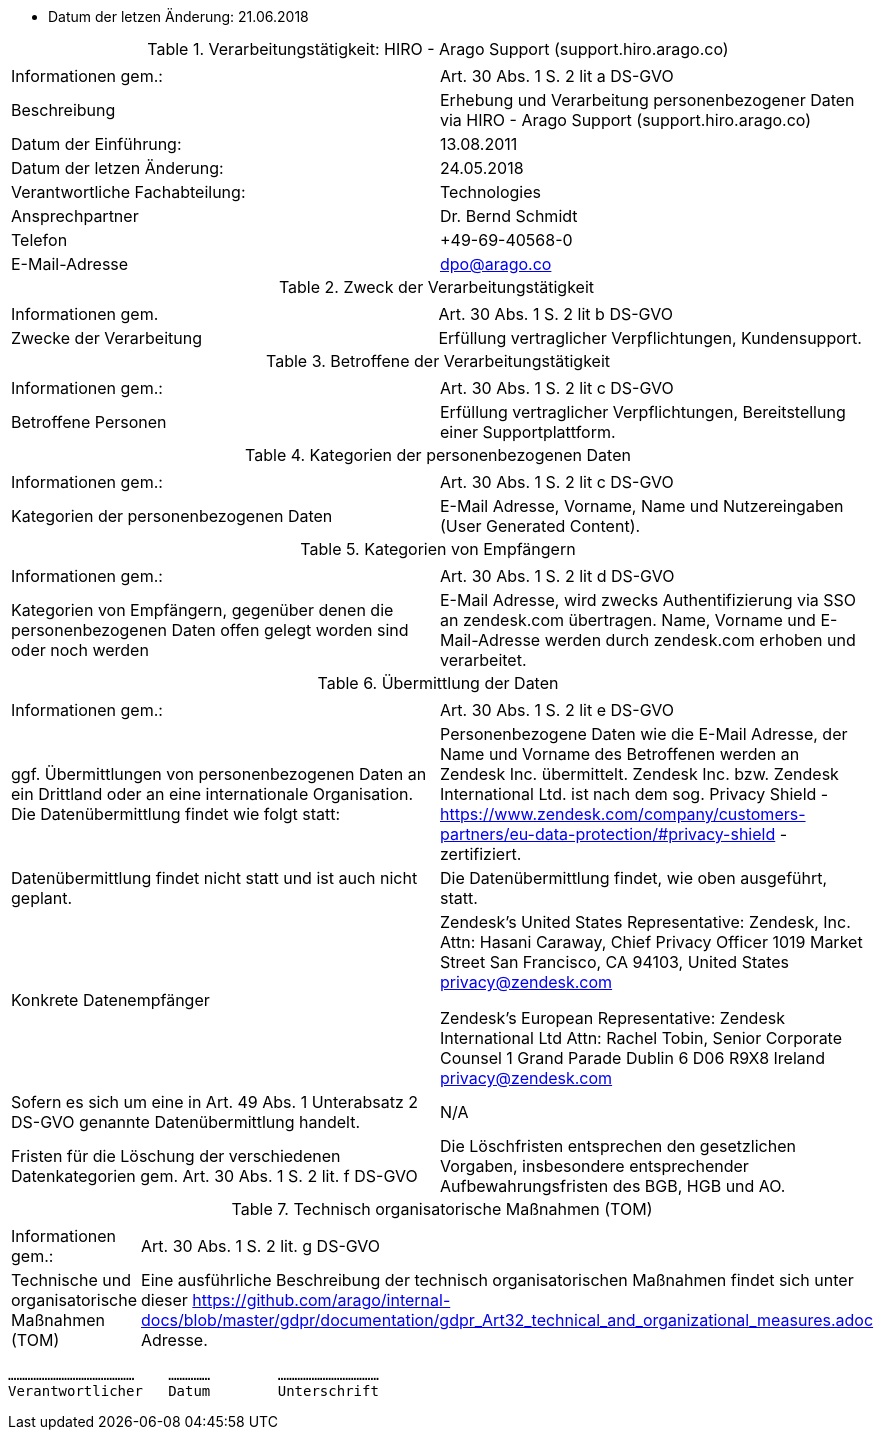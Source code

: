 * Datum der letzen Änderung: 21.06.2018

.Verarbeitungstätigkeit: HIRO - Arago Support (support.hiro.arago.co)
|===
| | 

|Informationen gem.:
|Art. 30 Abs. 1 S. 2 lit a DS-GVO
|Beschreibung
|Erhebung und Verarbeitung personenbezogener Daten via HIRO - Arago Support (support.hiro.arago.co)
|Datum der Einführung: 
|13.08.2011
|Datum der letzen Änderung:
|24.05.2018

|Verantwortliche Fachabteilung:
|Technologies
|Ansprechpartner
|Dr. Bernd Schmidt
|Telefon
|+49-69-40568-0
|E-Mail-Adresse
|dpo@arago.co
|===


.Zweck der Verarbeitungstätigkeit
|===
| | 

|Informationen gem.
|Art. 30 Abs. 1 S. 2 lit b DS-GVO

|Zwecke der Verarbeitung
|Erfüllung vertraglicher Verpflichtungen, Kundensupport.
|===


.Betroffene der Verarbeitungstätigkeit
|===
| | 

|Informationen gem.:
|Art. 30 Abs. 1 S. 2 lit c DS-GVO

|Betroffene Personen
|Erfüllung vertraglicher Verpflichtungen, Bereitstellung einer Supportplattform.
|===

.Kategorien der personenbezogenen Daten
|===
| | 

|Informationen gem.:
|Art. 30 Abs. 1 S. 2 lit c DS-GVO

|Kategorien der personenbezogenen Daten
|E-Mail Adresse, Vorname, Name und Nutzereingaben (User Generated Content).
|===

.Kategorien von Empfängern
|===
| | 

|Informationen gem.:
|Art. 30 Abs. 1 S. 2 lit d DS-GVO

|Kategorien von Empfängern, gegenüber denen die personenbezogenen Daten offen gelegt worden sind oder noch werden
|E-Mail Adresse, wird zwecks Authentifizierung via SSO an zendesk.com übertragen. Name, Vorname und E-Mail-Adresse werden durch zendesk.com erhoben und verarbeitet.
|===

.Übermittlung der Daten
|===
| | 

|Informationen gem.:
|Art. 30 Abs. 1 S. 2 lit e DS-GVO

|ggf. Übermittlungen von personenbezogenen Daten an ein Drittland oder an eine internationale Organisation. Die Datenübermittlung findet wie folgt statt:
|Personenbezogene Daten wie die E-Mail Adresse, der Name und Vorname des Betroffenen werden an Zendesk Inc. übermittelt. Zendesk Inc. bzw. Zendesk International Ltd. ist nach dem sog. Privacy Shield - https://www.zendesk.com/company/customers-partners/eu-data-protection/#privacy-shield - zertifiziert.

|Datenübermittlung findet nicht statt und ist auch nicht geplant.
|Die Datenübermittlung findet, wie oben ausgeführt, statt.

|Konkrete Datenempfänger
|Zendesk’s United States Representative:
Zendesk, Inc. 
Attn: Hasani Caraway, Chief Privacy Officer
1019 Market Street
San Francisco, CA 94103, United States
privacy@zendesk.com

Zendesk’s European Representative:
Zendesk International Ltd
Attn: Rachel Tobin, Senior Corporate Counsel
1 Grand Parade Dublin 6 D06 R9X8 Ireland
privacy@zendesk.com

|Sofern es sich um eine in Art. 49 Abs. 1 Unterabsatz 2 DS-GVO genannte Datenübermittlung handelt.
|N/A

|Fristen für die Löschung der verschiedenen Datenkategorien gem. Art. 30 Abs. 1 S. 2 lit. f DS-GVO
|Die Löschfristen entsprechen den gesetzlichen Vorgaben, insbesondere entsprechender Aufbewahrungsfristen des BGB, HGB und AO.
|===

.Technisch organisatorische Maßnahmen (TOM)
|===
| |

|Informationen gem.:
|Art. 30 Abs. 1 S. 2 lit. g DS-GVO
|Technische und organisatorische Maßnahmen (TOM) 
|Eine ausführliche Beschreibung der technisch organisatorischen Maßnahmen findet sich unter dieser https://github.com/arago/internal-docs/blob/master/gdpr/documentation/gdpr_Art32_technical_and_organizational_measures.adoc Adresse.
|===

 ………………………………………    …………… 	……………………………… 
 Verantwortlicher   Datum 	Unterschrift
